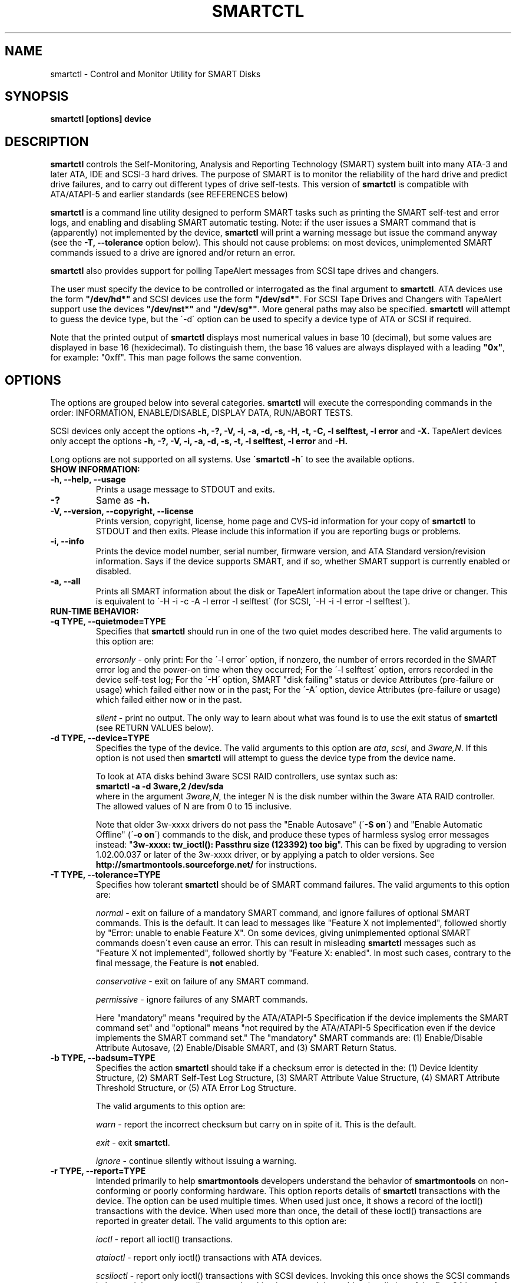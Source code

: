 \# Copyright (C) 2002-3 Bruce Allen <smartmontools-support@lists.sourceforge.net>
\#
\# $Id: smartctl.8,v 1.86 2003/08/27 10:23:25 ballen4705 Exp $
\# 
\# This program is free software; you can redistribute it and/or modify it
\# under the terms of the GNU General Public License as published by the Free
\# Software Foundation; either version 2, or (at your option) any later
\# version.
\# 
\# You should have received a copy of the GNU General Public License (for
\# example COPYING); if not, write to the Free Software Foundation, Inc., 675
\# Mass Ave, Cambridge, MA 02139, USA.
\#
\# This code was originally developed as a Senior Thesis by Michael Cornwell
\# at the Concurrent Systems Laboratory (now part of the Storage Systems
\# Research Center), Jack Baskin School of Engineering, University of
\# California, Santa Cruz. http://ssrc.soe.ucsc.edu/
\#
.TH SMARTCTL 8  "$Date: 2003/08/27 10:23:25 $" "smartmontools-5.1"
.SH NAME
smartctl \- Control and Monitor Utility for SMART Disks
.SH SYNOPSIS
.B smartctl [options] device

.SH DESCRIPTION
\fBsmartctl\fP controls the Self-Monitoring, Analysis and Reporting
Technology (SMART) system built into many ATA-3 and later ATA, IDE and
SCSI-3 hard drives. The purpose of SMART is to monitor the reliability
of the hard drive and predict drive failures, and to carry out
different types of drive self-tests.  This version of \fB smartctl\fP
is compatible with ATA/ATAPI-5 and earlier standards (see REFERENCES
below)

\fBsmartctl\fP is a command line utility designed to perform SMART
tasks such as printing the SMART self-test and error logs, and
enabling and disabling SMART automatic testing. Note: if the user
issues a SMART command that is (apparently) not implemented by the
device, \fBsmartctl\fP will print a warning message but issue the
command anyway (see the \fB\-T, \-\-tolerance\fP option below).  This
should not cause problems: on most devices, unimplemented SMART
commands issued to a drive are ignored and/or return an error.

\fBsmartctl\fP also provides support for polling TapeAlert messages
from SCSI tape drives and changers.

The user must specify the device to be controlled or interrogated as
the final argument to \fBsmartctl\fP.  ATA devices use the form
\fB"/dev/hd*"\fP and SCSI devices use the form \fB"/dev/sd*"\fP.  For
SCSI Tape Drives and Changers with TapeAlert support use the devices
\fB"/dev/nst*"\fP and \fB"/dev/sg*"\fP.  More general paths may also
be specified.  \fBsmartctl\fP will attempt to guess the device type,
but the \'\-d\' option can be used to specify a device type of ATA or
SCSI if required.

Note that the printed output of \fBsmartctl\fP displays most numerical
values in base 10 (decimal), but some values are displayed in base 16
(hexidecimal).  To distinguish them, the base 16 values are always
displayed with a leading \fB"0x"\fP, for example: "0xff". This man
page follows the same convention.

.PP
.SH OPTIONS
.PP
The options are grouped below into several categories.  \fBsmartctl\fP
will execute the corresponding commands in the order: INFORMATION,
ENABLE/DISABLE, DISPLAY DATA, RUN/ABORT TESTS.

SCSI devices only accept the options 
.B \-h, \-?, \-V, \-i, \-a, \-d, \-s, \-H, \-t, \-C, \-l selftest, \-l error
and 
.B \-X. 
TapeAlert devices only accept the options 
.B \-h, \-?, \-V, \-i, \-a, \-d, \-s, \-t, \-l selftest, \-l error
and 
.B \-H.

Long options  are  not  supported  on  all  systems.   Use
.B \'smartctl \-h\'
to see the available options.

.TP
.B SHOW INFORMATION:
.TP
.B \-h, \-\-help, \-\-usage
Prints a usage message to STDOUT and exits.
.TP
.B \-?
Same as
.B \-h.
.TP
.B \-V, \-\-version, \-\-copyright, \-\-license
Prints version, copyright, license, home page and CVS-id information
for your copy of \fBsmartctl\fP to STDOUT and then exits.  Please
include this information if you are reporting bugs or problems.
.TP
.B \-i, \-\-info
Prints the device model number, serial number, firmware version, and ATA Standard
version/revision information.  Says if the device supports SMART, and if
so, whether SMART support is currently enabled or disabled.
.TP
.B \-a, \-\-all
Prints all SMART information about the disk or TapeAlert information
about the tape drive or changer.  This is equivalent to \'\-H \-i \-c
\-A \-l error \-l selftest\' 
(for SCSI, \'\-H \-i \-l error \-l selftest\').
.TP
.B RUN-TIME BEHAVIOR:
.TP
.B \-q TYPE, \-\-quietmode=TYPE
Specifies that \fBsmartctl\fP should run in one of the two quiet modes
described here.  The valid arguments to this option are:

.I errorsonly
\- only print: For the \'\-l error\' option, if nonzero, the number
of errors recorded in the SMART error log and the power-on time when
they occurred; For the \'\-l selftest\' option, errors recorded in the device
self-test log; For the \'\-H\' option, SMART "disk failing" status or device
Attributes (pre-failure or usage) which failed either now or in the
past; For the \'\-A\' option, device Attributes (pre-failure or usage)
which failed either now or in the past.

.I silent
\- print no output.  The only way to learn about what was found is to
use the exit status of \fBsmartctl\fP (see RETURN VALUES below).
.TP
.B \-d TYPE, \-\-device=TYPE
Specifies the type of the device.  The valid arguments to this option
are \fIata\fP, \fIscsi\fP, and \fI3ware,N\fP. If this option is not
used then \fBsmartctl\fP will attempt to guess the device type from
the device name.

To look at ATA disks behind 3ware SCSI RAID controllers, use syntax
such as:
.fi
\fBsmartctl -a -d 3ware,2 /dev/sda\fP
.fi
where in the argument \fI3ware,N\fP, the integer N is the disk number
within the 3ware ATA RAID controller.  The allowed values of N are
from 0 to 15 inclusive.

Note that older 3w-xxxx drivers do not pass the "Enable Autosave"
(\'\fB-S on\fP\') and "Enable Automatic Offline" (\'\fB-o on\fP\') commands
to the disk, and produce these types of harmless syslog error messages
instead: "\fB3w-xxxx: tw_ioctl(): Passthru size (123392) too big\fP". This
can be fixed by upgrading to version 1.02.00.037 or later of the
3w-xxxx driver, or by applying a patch to older versions. See
\fBhttp://smartmontools.sourceforge.net/\fP for instructions.

.TP
.B \-T TYPE, \-\-tolerance=TYPE
Specifies how tolerant \fBsmartctl\fP should be of SMART command
failures.  The valid arguments to this option are:

.I normal
\- exit on failure of a mandatory SMART command, and ignore failures
of optional SMART commands.  This is the default. It can lead to
messages like "Feature X not implemented", followed shortly by "Error:
unable to enable Feature X".  On some devices, giving unimplemented
optional SMART commands doesn\'t even cause an error.  This can result
in misleading \fBsmartctl\fP messages such as "Feature X not
implemented", followed shortly by "Feature X: enabled".  In most such
cases, contrary to the final message, the Feature is \fBnot\fP
enabled.

.I conservative
\- exit on failure of any SMART command.

.I permissive
\- ignore failures of any SMART commands.

Here "mandatory" means "required by the ATA/ATAPI-5 Specification if the
device implements the SMART command set" and "optional" means "not
required by the ATA/ATAPI-5 Specification even if the device implements
the SMART command set."  The "mandatory" SMART commands are: (1)
Enable/Disable Attribute Autosave, (2) Enable/Disable SMART, and (3)
SMART Return Status.

.TP
.B \-b TYPE, \-\-badsum=TYPE
Specifies the action \fBsmartctl\fP should take if a checksum error is
detected in the: (1) Device Identity Structure, (2) SMART Self-Test
Log Structure, (3) SMART Attribute Value Structure, (4) SMART
Attribute Threshold Structure, or (5) ATA Error Log Structure.

The valid arguments to this option are:

.I warn
\- report the incorrect checksum but carry on in spite of it.  This is the
default.

.I exit
\- exit \fBsmartctl\fP.

.I ignore
\- continue silently without issuing a warning.

.TP
.B \-r TYPE, \-\-report=TYPE
Intended primarily to help \fBsmartmontools\fP developers understand
the behavior of \fBsmartmontools\fP on non-conforming or poorly
conforming hardware.  This option reports details of \fBsmartctl\fP
transactions with the device.  The option can be used multiple times.
When used just once, it shows a record of the ioctl() transactions
with the device.  When used more than once, the detail of these
ioctl() transactions are reported in greater detail.  The valid
arguments to this option are:

.I ioctl
\- report all ioctl() transactions.

.I ataioctl
\- report only ioctl() transactions with ATA devices.

.I scsiioctl
\- report only ioctl() transactions with SCSI devices. Invoking this once
shows the SCSI commands in hex and the corresponding status. Invoking
it a second time adds a hex listing of the first 64 bytes of data send to, 
or received from the device.

Any argument may include a positive integer to specify the level of detail
that should be reported.  The argument should be followed by a comma then
the integer with no spaces.  For example, 
.I ataioctl,2
The default
level is 1, so \'\-r ataioctl,1\' and \'\-r ataioctl\' are equivalent.

.TP
.B SMART FEATURE ENABLE/DISABLE COMMANDS:
.IP
.B Note: 
if multiple options are used to both enable and disable a
feature, then 
.B both
the enable and disable commands will be issued.  The enable command
will always be issued
.B before
the corresponding disable command.
.TP
.B \-s VALUE, \-\-smart=VALUE 
Enables or disables SMART on device.  The valid arguments to
this option are \fIon\fP and \fIoff\fP.  Note that the command \'\-s on\'
(perhaps used with with the \'\-o on\' and \'\-S on\' options) should be placed
in a start-up script for your machine, for example in rc.local or rc.sysinit.
In principle the SMART feature settings are preserved over
power-cycling, but it doesn\'t hurt to be sure. It is not necessary (or
useful) to enable SMART to see the TapeAlert messages.
.TP
.B \-o VALUE, \-\-offlineauto=VALUE
Enables or disables SMART automatic offline test, which scans the drive
every four hours for disk defects. This command can be given during normal
system operation.  The valid arguments to this option are \fIon\fP
and \fIoff\fP.

Note that the SMART automatic offline test command is listed as
"Obsolete" in every version of the ATA and ATA/ATAPI Specifications.
It was originally part of the SFF-8035i Revision 2.0 specification,
but was never part of any ATA specification.  However it is
implemented and used by many vendors. [Good documentation can be found
in IBM\'s Official Published Disk Specifications.  For example the IBM
Travelstar 40GNX Hard Disk Drive Specifications (Revision 1.1, 22
April 2002, Publication # 1541, Document S07N-7715-02) page 164. You
can also read the SFF-8035i Specification -- see REFERENCES below.]
You can tell if automatic offline testing is supported by seeing if
this command enables and disables it, as indicated by the SMART
capabilities (displayed with \'\-c\').

SMART provides
.B three basic categories of testing.
The 
.B first category,
called "online" testing, has no effect on the performance of
the device.  It is turned on by the \'\-s on\' option.

The 
.B second category of testing
is called "offline" testing. This type
of test can, in principle, degrade the device performance.  The \'\-o on\'
option causes this offline testing to be carried out, automatically,
on a regular scheduled basis.  Normally, the disk will suspend
offline testing while disk accesses are taking place, and then
automatically resume it when the disk would otherwise be idle, so in
practice it has little effect.  Note that a one-time offline test can
also be carried out immediately upon receipt of a user command.  See
the \'\-t offline\' option below, which causes a one-time offline test to be
carried out immediately.

Any errors detected in automatic or immediate offline testing are
reflected in the values of the SMART Attributes; some types of
errors may also appear in the SMART error log. These are visible
with the \'\-A\' and \'\-l error\' options respectively.

Some SMART attribute values are updated only during off-line data
collection activities; the rest are updated during normal operation of
the device or during both normal operation and off-line testing.  The
Attribute value table produced by the \'\-A\' option indicates this in
the UPDATED column.  Attributes of the first type are labeled
"Offline" and Attributes of the second type are labeled "Always".

The 
.B third category of testing
is the "self" testing.  This third type of
test is only performed (immediately) when a command to run it is
issued.  The \'\-t\' and \'\-X\' options can be used to carry out and abort such
self-tests; please see below for further details.

Any errors detected in the self testing will be shown in the
SMART self-test log, which can be examined using the \'\-l selftest\'
option.

\fBNote:\fP in this manual page, the word \fB"Test"\fP is used in
connection with the second category just described, e.g. for the
"offline" testing.  The words \fB"Self-test"\fP are used in
connection with the third category.
.TP
.B \-S VALUE, \-\-saveauto=VALUE
Enables or disables SMART autosave of device vendor-specific
Attributes. The valid arguments to this option are \fIon\fP
and \fIoff\fP.  Note that this feature is preserved across disk power
cycles, so you should only need to issue it once.
.TP
.B SMART READ AND DISPLAY DATA OPTIONS:
.TP
.B \-H, \-\-health
Check: Ask the device to report its SMART health status or pending
TapeAlert messages.  SMART status is based on
information that it has gathered from online and offline
tests, which were used to determine/update its
SMART vendor-specific Attribute values. TapeAlert status is obtained
by reading the TapeAlert log page.

If the device reports failing health status, this means
.B either
that the device has already failed, 
.B or 
that it is predicting its own failure within the next 24 hours.  If
this happens, use the \'\-a\' option to get more information, and
.B get your data off the disk and someplace safe as soon as you can.
.TP
.B \-c, \-\-capabilities
Prints only the generic SMART capabilities.  These show
what SMART features are implemented and how the device will
respond to some of the different SMART commands.  For example it
shows if the device logs errors, if it supports offline surface
scanning, and so on.  If the device can carry out self-tests, this
option also shows the estimated time required to run those tests.

Note that the time required to run the Self-tests (listed in minutes)
are fixed.  However the time required to run the Immediate Offline
Test (listed in seconds) is variable.  This means that if you issue a
command to perform an Immediate Offline test with the \'\-t offline\' option,
then the time may jump to a larger value and then count down as the
Immediate Offline Test is carried out.  Please see REFERENCES below
for further information about the the flags and capabilities described
by this option.
.TP
.B \-A, \-\-attributes
Prints only the vendor specific SMART Attributes.  The Attributes are
numbered from 1 to 253 and have specific names and ID numbers. For
example Attribute 12 is "power cycle count": how many times has the
disk been powered up.

Each Attribute has a "Raw" value, printed under the heading
"RAW_VALUE", and a "Normalized" value printed under the heading
"VALUE".  [Note: \fBsmartctl\fP prints these values in base-10.]  In
the example just given, the "Raw Value" for Attribute 12 would be the
actual number of times that the disk has been power-cycled, for
example 365 if the disk has been turned on once per day for exactly
one year.  Each vendor uses their own algorithm to convert this "Raw"
value to a "Normalized" value in the range from 1 to 254.  Please keep
in mind that \fBsmartctl\fP only reports the different Attribute
values and thresholds.  It does \fBnot\fP carry out the conversion
between "Raw" and "Normalized" values: this is done by the disk\'s
firmware.

The conversion from Raw value to a quantity with physical units is
not specified by the SMART standard. In most cases, the values printed
by \fBsmartctl\fP are sensible.  For example the temperature Attribute
generally has its raw value equal to the temperature in Celsius.
However in some cases vendors use unusual conventions.  For example
the Hitachi disk on my laptop reports its power-on hours in minutes,
not hours. Some IBM disks track three temperatures rather than one, in
their raw values.  And so on.

Each Attribute also has a Threshold value (whose range is 0 to 255)
which is printed under the heading "THRESH".  If the Normalized value
is \fBless than or equal to\fP the Threshold value, then the Attribute
is said to have failed.  If the Attribute is a pre-failure Attribute,
then disk failure is imminent.

Each Attribute also has a "Worst" value shown under the heading
"WORST".  This is the smallest (closest to failure) value that the
disk has recorded at any time during its lifetime when SMART was
enabled.  [Note however that some vendors firmware may actually
\fBincrease\fP the "Worst" value for some "rate-type" Attributes.]

The Attribute table printed out by \fBsmartctl\fP also shows the
"TYPE" of the Attribute.  Pre-failure Attributes are ones which, if
less than or equal to their threshold values, indicate pending disk
failure.  Old age, or usage Attributes, are ones which indicate
end-of-product life from old-age or normal aging and wearout, if the
Attribute value is less than or equal to the threshold.

If the Attribute\'s current Normalized value is less than or equal to
the threshold value, then the "WHEN_FAILED" column will display
"FAILING_NOW". If not, but the worst recorded value is less than or
equal to the threshold value, then this column will display
"In_the_past".

The table column labeled "UPDATED" shows if the SMART Attribute values
are updated during both normal operation and off-line testing, or only
during offline testing.  The former are labeled "Always" and the
latter are labeled "Offline".

So to summarize: the Raw Attribute values are the ones that might have
a real physical interpretation, such as "Temperature Celsius",
"Hours", or "Start-Stop Cycles".  Each manufacturer converts these,
using their detailed knowledge of the disk\'s operations and failure
modes, to Normalized Attribute values in the range 1-254.  The current
and worst (lowest measured) of these Normalized Attribute values are
stored on the disk, along with a Threshold value that the manufacturer
has determined will indicate that the disk is going to fail, or that
it has exceeded its design age or aging limit.  \fBsmartctl\fP does
not calculate any of these values, it merely reports them from the
SMART data on the disk.

Note that starting with ATA/ATAPI-4, revision 4, the meaning of these
Attribute fields has been made entirely vendor-specific.  However most
ATA/ATAPI-5 disks seem to respect their meaning, so we have retained
the option of printing the Attribute values.
.TP
.B \-l TYPE, \-\-log=TYPE
Prints either the SMART error log or the SMART self-test log.  The
valid arguments to this option are:

.I error
\- prints only the SMART error log.  SMART disks maintain a log of the
most recent five non-trivial errors. For each of these errors, the
disk power-on lifetime at which the error occurred is recorded, as is
the device status (idle, standby, etc) at the time of the error.
Finally, up to the last five commands that preceded the error are also
recorded, along with a timestamp measured in seconds from the start of
the corresponding power cycle.  [Note: this time stamp wraps after
2^32 milliseconds, or 49 days 17 hours 2 minutes and 47.296 seconds.]
The key ATA disk registers are also recorded in the log.  The final
column of the error log is a text-string description of the ATA
command defined by the Command Register (CR) and Feature Register (FR)
values.  Commands that are obsolete in the most current (ATA-7) spec
are listed like this: \fBREAD LONG (w/ retry) [OBS-4]\fP, indicating
that the command became obsolete with or in the ATA-4 specification.
Similarly, the notation \fB[RET-\fP\fIN\fP\fB]\fP is used to indicate
that a command was retired in the ATA-\fIN\fP specification.  Some 
commands are not defined in any version of the ATA specification but
are in common use nonetheless; these are marked \fB[NS]\fP, meaning
non-standard.

The ATA Specification (ATA-5 Revision 1c, Section 8.41.6.8.2 to be
precise) says:
.fi
\fB"Error log structures shall include UNC errors, IDNF
errors for which the address requested was valid, servo errors, write
fault errors, etc.  Error log data structures shall not include errors
attributed to the receipt of faulty commands such as command codes not
implemented by the device or requests with invalid parameters or
invalid addresses."\fP
.fi
The definitions of these terms are:
.fi
\fBUNC\fP (\fBUNC\fPorrectable): data is uncorrectable.
.fi
\fBIDNF\fP (\fBID N\fPot \fBF\fPound): user-accessible address could
not be found. For READ LOG type commands this also can indicate that a
device data log structure checksum was incorrect.


.I error [SCSI]
\- prints the error counter log pages for reads, write and verifies.
The verify row is only output if it has an element other than zero.

.I selftest
\- prints only the SMART self-test log.  The disk maintains a log
showing the results of the self tests, which can be run using the
\'\-t\' option described below.  For each of the most recent twenty-one
self-tests, the log shows the type of test (short or extended,
off-line or captive) and the final status of the test.  If the test
did not complete successfully, then the percentage of the test
remaining is shown.  The time at which the test took place, measured
in hours of disk lifetime, is also printed.  If any errors were
detected, the Logical Block Address (LBA) of the first error is
printed in hexadecimal notation.

.I selftest [SCSI]
\- the self-test log for a SCSI device has a slightly different format
than for an ATA device.  For each of the most recent twenty
self-tests, it shows the type of test and the status (final or in
progress) of the test. SCSI standards use the terms "foreground" and
"background" (rather than ATA\'s corresponding "captive" and
"off-line") and "short" and "long" (rather than ATA\'s corresponding
"short" and "extended") to describe the type of the test.  The printed
segment number is only relevant when a test fails in the third or
later test segment.  It identifies the test that failed and consists
of either the number of the segment that failed during the test, or
the number of the test that failed and the number of the segment in
which the test was run, using a vendor-specific method of putting both
numbers into a single byte.  The Logical Block Address (LBA) of the
first error is printed in hexadecimal notation. If provided, the SCSI
Sense Key (SK), Additional Sense Code (ASC) and Additional Sense Code
Qualifier (ASQ) are also printed. The self tests can be run using the
\'\-t\' option described below (using the ATA test terminology).

.I directory
\- if the device supports the General Purpose Logging feature set
(ATA-6 and ATA-7 only) then this prints the Log Directory (the log at
address 0).  The Log Directory shows what logs are available and their
length in sectors (512 bytes).  The contents of the logs at address 1
[Summary SMART error log] and at address 6 [SMART self-test log] may
be printed using the previously-described
.I error
and
.I selftest
arguments to this option. [Please note: this is a new, experimental
feature.  We would like to add support for printing the contents of
extended and comprehensive SMART self-test and error logs.  If your
disk supports these, and you would like to assist, please contact the
\fBsmartmontools\fP developers.]

.TP
.B \-v N,OPTION, \-\-vendorattribute=N,OPTION
Sets a vendor-specific display OPTION for Attribute N.  This option
may be used multiple times. Valid arguments to this option are:

.I help
\- Prints (to STDOUT) a list of all valid arguments to this option,
then exits.

.I 9,minutes
\- Raw Attribute number 9 is power-on time in minutes.  Its raw value
will be displayed in the form "Xh+Ym".  Here X is hours, and Y is
minutes in the range 0-59 inclusive.  Y is always printed with two
digits, for example "06" or "31" or "00".

.I 9,seconds
\- Raw Attribute number 9 is power-on time in seconds.  Its raw value
will be displayed in the form "Xh+Ym+Zs".  Here X is hours, Y is
minutes in the range 0-59 inclusive, and Z is seconds in the range
0-59 inclusive.  Y and Z are always printed with two digits, for
example "06" or "31" or "00".

.I 9,halfminutes
\- Raw Attribute number 9 is power-on time, measured in units of 30
seconds.  This format is used by some Samsung disks.  Its raw value
will be displayed in the form "Xh+Ym".  Here X is hours, and Y is
minutes in the range 0-59 inclusive.  Y is always printed with two
digits, for example "06" or "31" or "00".

.I 9,temp
\- Raw Attribute number 9 is the disk temperature in Celsius.

.I 192,emergencyretractcyclect
\- Raw Attribute number 192 is the Emergency Retract Cycle Count.

.I 193,loadunload
\- Raw Attribute number 193 contains two values. The first is the
number of load cycles.  The second is the number of unload cycles.
The difference between these two values is the number of times that
the drive was unexpectedly powered off (also called an emergency
unload). As a rule of thumb, the mechanical stress created by one
emergency unload is equivalent to that created by one hundred normal
unloads.

.I 194,10xCelsius
\- Raw Attribute number 194 is ten times the disk temperature in
Celsius.  This is used by some Samsung disks (example: model SV1204H
with RK100-13 firmware).

.I 194,unknown
\- Raw Attribute number 194 is NOT the disk temperature, and its
interpretation is unknown. This is primarily useful for the -P
(presets) option.

.I 198,offlinescanuncsectorct
\- Raw Attribute number 198 is the Offline Scan UNC Sector Count.

.I 200,writeerrorcount
\- Raw Attribute number 200 is the Write Error Count.

.I 201,detectedtacount
\- Raw Attribute number 201 is the Detected TA Count.

.I 220,temp
\- Raw Attribute number 220 is the disk temperature in Celsius.

Note: a table of hard drive models, listing which Attribute
corresponds to temperature, can be found at:
http://coredump.free.fr/linux/hddtemp.db

.I N,raw8
\- Print the Raw value of Attribute N as six 8-bit unsigned base-10
integers.  This may be useful for decoding the meaning of the Raw
value.  The form \'N,raw8\' prints Raw values for ALL Attributes in this
form.  The form (for example) \'123,raw8\' only prints the Raw value for
Attribute 123 in this form.

.I N,raw16
\- Print the Raw value of Attribute N as three 16-bit unsigned base-10
integers.  This may be useful for decoding the meaning of the Raw
value.  The form \'N,raw16\' prints Raw values for ALL Attributes in this
form.  The form (for example) \'123,raw16\' only prints the Raw value for
Attribute 123 in this form.

.I N,raw48
\- Print the Raw value of Attribute N as a 48-bit unsigned base-10
integer.  This may be useful for decoding the meaning of the Raw
value.  The form \'N,raw48\' prints Raw values for ALL Attributes in
this form.  The form (for example) \'123,raw48\' only prints the Raw
value for Attribute 123 in this form.

.TP
.B \-F TYPE, \-\-firmwarebug=TYPE
Modifies the behavior of \fBsmartctl\fP to compensate for some known
and understood device firmware bug.  The valid arguments to this
option are:

.I none
Assume that the device firmware obeys the ATA specifications.  This is
the default.

.I samsung
In some Samsung disks (example: model SV4012H Firmware Version:
RM100-08) some of the two- and four-byte quantities in the SMART data
structures are byte-swapped (relative to the ATA specification).
Enabling this option tells \fBsmartctl\fP to evaluate these quantities
in byte-reversed order.  Some signs that your disk needs this option
are (1) no self-test log printed, even though you have run self-tests;
(2) very large numbers of ATA errors reported in the ATA erorr log;
(3) strange and impossible values for the ATA error log timestamps.

.TP
.B \-P TYPE, \-\-presets=TYPE
Specifies whether \fBsmartctl\fP should use any preset options that
are available for this drive. By default, if the drive is recognized
in the \fBsmartmontools\fP database, then the presets are used.

\fBsmartctl\fP can automatically set appropriate options for known
drives.  For example, the Maxtor 4D080H4 uses Attribute 9 to stores
power-on time in minutes whereas most drives use that Attribute to
store the power-on time in hours.  The command-line option \'-v
9,minutes\' ensures that \fBsmartctl\fP correctly interprets Attribute
9 in this case, but that option is preset for the Maxtor 4D080H4 and
so need not be specified by the user on the \fBsmartctl\fP command
line.

The argument
.I show
will show any preset options for your drive and the argument
.I showall
will show all known drives in the \fBsmartmontools\fP database, along
with their preset options.  If there are no presets for your drive and
you think there should be (for example, a \-v or \-F option is needed
to get \fBsmartctl\fP to display correct values) then please contact
the \fBsmartmontools\fP developers so that this information can be
added to the \fBsmartmontools\fP database.  Contact information is at the
end of this man page.

The valid arguments to this option are:

.I use
\- if a drive is recognized, then use the stored presets for it.  This
is the default. Note that presets will NOT over-ride additional
Attribute interpretation (\'-v N,something\') command-line options.

.I ignore
\- do not use presets.

.I show
\- show if the drive is recognized in the database, and if so, its
presets, then exit.

.I showall
\- list all recognized drives, and the presets that are set for them,
then exit.

.TP
.B SMART RUN/ABORT OFFLINE TEST AND SELF-TEST OPTIONS:
.TP
.B \-t TEST, \-\-test=TEST
Executes TEST immediately.  The \'\-C\' option can be used in
conjunction with this option to run the short or long (and also for ATA
devices,
\# selective or
conveyance) self-tests in captive mode (known
as "foreground mode" for SCSI devices).  Note that only one test can be
run at a time, so this option should only be used once per command
line.

The valid arguments to this option are:  

.I offline
\- runs SMART Immediate Offline Test.  This immediately
starts the test described above.  This command can be given during
normal system operation.  The effects of this test are visible only in
that it updates the SMART Attribute values, and if errors are
found they will appear in the SMART error log, visible with the \'\-l error\'
option. [In the case of SCSI devices runs the default self test in
foreground. No entry is placed in the self test log.]

If the \'\-c\' option to \fBsmartctl\fP shows that the device has the
"Suspend Offline collection upon new command" capability then you can
track the progress of the Immediate Offline test using the \'\-c\'
option to \fBsmartctl\fP.  If the \'\-c\' option show that the device
has the "Abort Offline collection upon new command" capability then
most commands will abort the Immediate Offline Test, so you should not
try to track the progress of the test with \'\-c\', as it will abort
the test.

.I short
\- runs SMART Short Self Test (usually under ten minutes).
[Note: in the case of SCSI devices,
this command option runs the "Background short" self-test.]
This command can be given during normal system operation (unless run in
captive mode \- see the \'\-C\' option below).  This is a
test in a different category than the immediate or automatic offline
tests.  The "Self" tests check the electrical and mechanical
performance as well as the read performance of the disk.  Their
results are reported in the Self Test Error Log, readable with
the \'\-l selftest\' option.  Note that on some disks the progress of the
self-test can be monitored by watching this log during the self-test; with other disks
use the \'\-c\' option to monitor progress.

.I long
\- runs SMART Extended Self Test (tens of minutes).
[Note: in the case of SCSI devices,
this command option runs the "Background long" self-test.]
This is a
longer and more thorough version of the Short Self Test described
above.  Note that this command can be given during normal
system operation (unless run in captive mode \- see the \'\-C\' option below).

.I conveyance
\- [ATA ONLY] runs a SMART Conveyance Self Test (minutes).  This self-test routine
is intended to identify damage incurred during transporting of the
device. This self-test routine should take on the order of minutes to
complete.  Note that this command can be given during normal system
operation (unless run in captive mode \- see the \'\-C\' option below).

\#.I selective
\#\- [ATA ONLY: \fBNOT YET IMPLEMENTED\fP] runs a SMART Selective Self Test.
\#This self-test routine is intended to check specific ranges of disk
\#Logical Block Addresses (LBAs).  Each range that is checked is called
\#a "span".  Each span is specified by a starting LBA and an ending LBA.
\#Up to 5 spans can be specified.  Note that this command can be given
\#during normal system operation (unless run in captive mode \- see
\#the \'\-C\' option below).

.TP
.B \-C, \-\-captive
Runs self-tests in captive mode.  This has no effect with \'\-t
offline\' or if the \'\-t\' option is not used. [Note: in the case of
SCSI devices, this command option runs the self-test in "Foreground"
mode.]

.B WARNING: Tests run in captive mode may busy out the drive for the length
.B of the test.  Only run captive tests on drives without any mounted partitions!

.TP
.B \-X, \-\-abort
Aborts non-captive SMART Self Tests.  Note that this
command will abort the Offline Immediate Test routine only if your
disk has the "Abort Offline collection upon new command" capability.
.PP
.SH EXAMPLES
.nf
.B smartctl \-a /dev/hda
.fi
Print all SMART information for drive /dev/hda (Primary Master).
.PP
.nf
.B smartctl \-s off /dev/hdd
.fi
Disable SMART on drive /dev/hdd (Secondary Slave).
.PP
.nf
.B smartctl \-\-smart=on \-\-offlineauto=on \-\-saveauto=on /dev/hda
.fi
Enable SMART on drive /dev/hda, enable automatic offline
testing every four hours, and enable autosaving of
SMART Attributes.  This is a good start-up line for your system\'s
init files.  You can issue this command on a running system.
.PP
.nf
.B smartctl \-t long /dev/hdc
.fi
Begin an extended self-test of drive /dev/hdc.  You can issue this
command on a running system.  The results can be seen in the self-test
log visible with the \'\-l selftest\' option after it has completed.
.PP
.nf
.B smartctl \-s on \-t offline /dev/hda
.fi
Enable SMART on the disk, and begin an immediate offline test of
drive /dev/hda.  You can issue this command on a running system.  The
results are only used to update the SMART Attributes, visible
with the \'\-A\' option.  If any device errors occur, they are logged to
the SMART error log, which can be seen with the \'\-l error\' option.
.PP
.nf
.B smartctl \-A \-v 9,minutes /dev/hda
.fi
Shows the vendor Attributes, when the disk stores its power-on time
internally in minutes rather than hours.
.PP
.nf
.B smartctl \-q errorsonly \-H \-l selftest /dev/hda
.fi
Produces output only if the device returns failing SMART status,
or if some of the logged self-tests ended with errors.
.PP
.nf
.B smartctl \-q silent \-a /dev/hda
.fi
Examine all SMART data for device /dev/hda, but produce no
printed output.  You must use the exit status (the
.B $?
shell variable) to learn if any Attributes are out of bound, if the
SMART status is failing, if there are errors recorded in the
self-test log, or if there are errors recorded in the disk error log.
.PP
.nf
.B smartctl \-a -d 3ware,0 /dev/sda
.fi
Examine all SMART data for the first ATA disk connected to a 3ware
RAID controller card.
.PP
.nf
.B smartctl \-t short -d 3ware,3 /dev/sdb
.fi
Start a short self-test on the fourth ATA disk connected to the 3ware RAID
controller card which is the second SCSI device /dev/sdb.
.PP
.SH RETURN VALUES
The return values of smartctl are defined by a bitmask.  For the
moment this only works on ATA disks.  The different bits in the return
value are as follows:
.TP
.B Bit 0:
Command line did not parse.
.TP
.B Bit 1:
Device open failed, or device did not return an IDENTIFY DEVICE structure. 
.TP
.B Bit 2:
Some SMART command to the disk failed, or there was a checksum error
in a SMART data structure (see \'\-b\' option above).
.TP
.B Bit 3:
SMART status check returned "DISK FAILING".
.TP
.B Bit 4:
SMART status check returned "DISK OK" but we found prefail Attributes <= threshold.
.TP
.B Bit 5:
SMART status check returned "DISK OK" but we found that some (usage
or prefail) Attributes have been <= threshold at some time in the
past. 
.TP
.B Bit 6:
The device error log contains records of errors.
.TP
.B Bit 7:
The device self-test log contains records of errors.

To test within the shell for whether or not the different bits are
turned on or off, you can use the following type of construction (this
is bash syntax):
.nf
.B smartstat=$(($? & 8))
.fi
This looks at only at bit 3 of the exit status
.B $?
(since 8=2^3).  The shell variable
$smartstat will be nonzero if SMART status check returned "disk
failing" and zero otherwise.

.PP
.SH NOTES
The TapeAlert log page flags are cleared for the initiator when the
page is read. This means that each alert condition is reported only
once by \fBsmartctl\fP for each initiator for each activation of the
condition.

.PP
.SH AUTHOR
Bruce Allen
.B smartmontools-support@lists.sourceforge.net
.fi
University of Wisconsin \- Milwaukee Physics Department

.PP
.SH CREDITS
.fi
This code was derived from the smartsuite package, written by Michael
Cornwell, and from the previous ucsc smartsuite package.  It extends
these to cover ATA-5 disks.  This code was originally developed as a
Senior Thesis by Michael Cornwell at the Concurrent Systems Laboratory
(now part of the Storage Systems Research Center), Jack Baskin School
of Engineering, University of California, Santa
Cruz. \fBhttp://ssrc.soe.ucsc.edu/\fP .
.SH
HOME PAGE FOR SMARTMONTOOLS: 
.fi
Please see the following web site for updates, further documentation, bug
reports and patches:
.nf
.B
http://smartmontools.sourceforge.net/

.SH
SEE ALSO:
\fBsmartd\fP(8).
.SH
REFERENCES FOR SMART
.fi
If you would like to understand better how SMART works, and what it
does, a good place to start is Section 8.41 of the "AT Attachment with
Packet Interface-5" (ATA/ATAPI-5) specification.  This documents the
SMART functionality which the \fBsmartmontools\fP utilities provide
access to.  You can find Revision 1 of this document at
\fBhttp://www.t13.org/project/d1321r1c.pdf\fP .

.fi
Future versions of the specifications (ATA/ATAPI-6 and ATA/ATAPI-7),
and later revisions (2, 3) of the ATA/ATAPI-5 specification are
available from \fBhttp://www.t13.org/#FTP_site\fP .

.fi
The functioning of SMART was originally defined by the SFF-8035i
revision 2 and the SFF-8055i revision 1.4 specifications.  These are
publications of the Small Form Factors (SFF) Committee.  Links to
these documents may be found in the References section of the
\fBsmartmontools\fP home page at
\fBhttp://smartmontools.sourceforge.net/\fP .

.SH
CVS ID OF THIS PAGE:
$Id: smartctl.8,v 1.86 2003/08/27 10:23:25 ballen4705 Exp $
